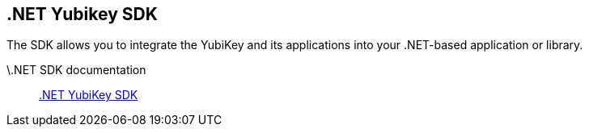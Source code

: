 == .NET Yubikey SDK

The SDK allows you to integrate the YubiKey and its applications into your .NET-based application or library.

\.NET SDK documentation:: link:https://docs.yubico.com/yesdk/[.NET YubiKey SDK]

